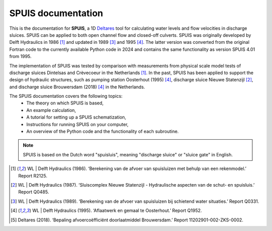 SPUIS documentation
===================================

This is the documentation for **SPUIS**, a 1D `Deltares <https://www.deltares.nl/>`_ tool for calculating water levels and flow velocities in discharge sluices. SPUIS can be applied to both open channel flow and closed-off culverts. SPUIS was originally developed by Delft Hydraulics in 1986 [1]_ and updated in 1989 [3]_ and 1995 [4]_. The latter version was converted from the original Fortran code to the currently available Python code in 2024 and contains the same functionality as version SPUIS 4.01 from 1995. 

The implementation of SPUIS was tested by comparison with measurements from physical scale model tests of discharge sluices Dintelsas and Crèvecoeur in the Netherlands [1]_. In the past, SPUIS has been applied to support the design of hydraulic structures, such as pumping station Oosterhout (1995) [4]_, discharge sluice Nieuwe Statenzijl [2]_, and discharge sluice Brouwersdam (2018) [4]_ in the Netherlands.

The SPUIS documentation covers the following topics:
    - The theory on which SPUIS is based,
    - An example calculation,
    - A tutorial for setting up a SPUIS schematization,
    - Instructions for running SPUIS on your computer,
    - An overview of the Python code and the functionality of each subroutine.

.. note::

   SPUIS is based on the Dutch word "spuisluis", meaning "discharge sluice" or "sluice gate" in English.

.. [1] WL | Delft Hydraulics (1986). ‘Berekening van de afvoer van spuisluizen met behulp van een rekenmodel.’ Report R2125.
.. [2] WL | Delft Hydraulics (1987). ‘Sluiscomplex Nieuwe Statenzijl - Hydraulische aspecten van de schut- en spuisluis.’ Report Q0485.
.. [3] WL | Delft Hydraulics (1989). ‘Berekening van de afvoer van spuisluizen bij schietend water situaties.’ Report Q0331.
.. [4] WL | Delft Hydraulics (1995). ‘Aflaatwerk en gemaal te Oosterhout.’ Report Q1952.
.. [5] Deltares (2018). ‘Bepaling afvoercoëfficiënt doorlaatmiddel Brouwersdam.’ Report 11202901-002-ZKS-0002.
